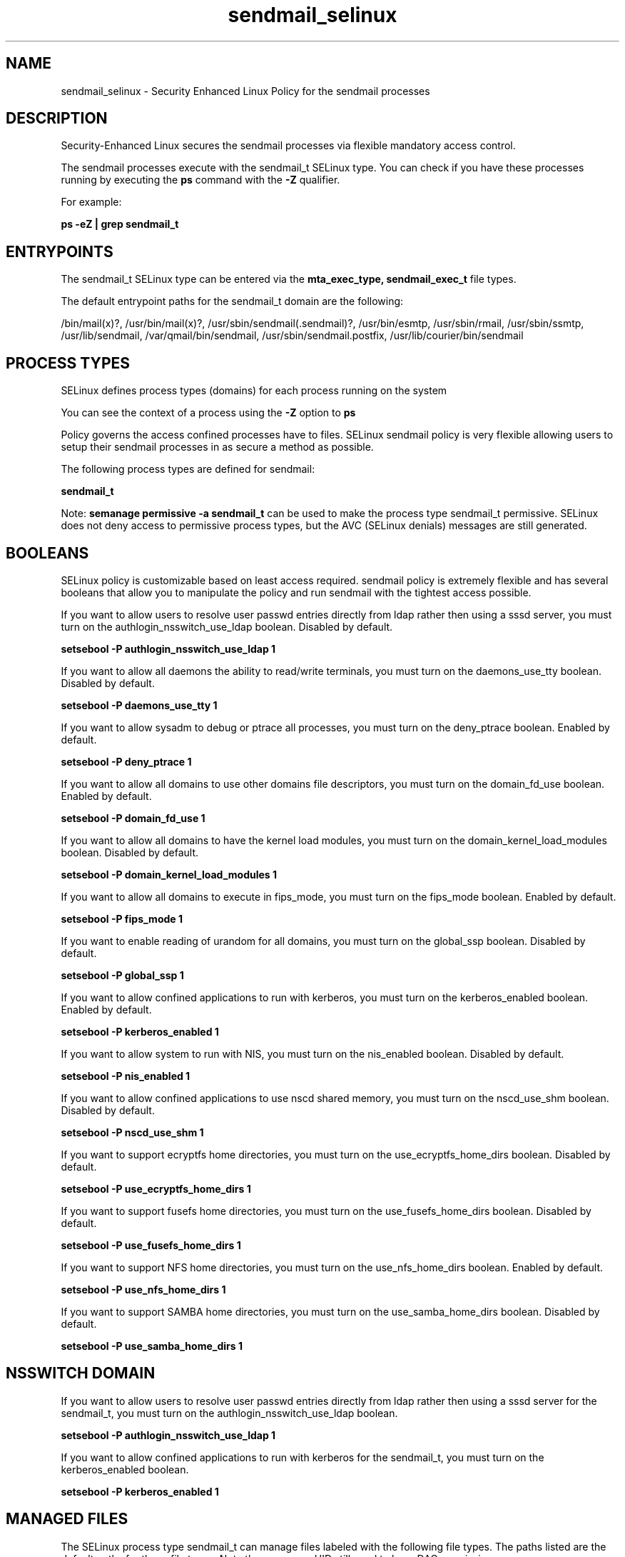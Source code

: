 .TH  "sendmail_selinux"  "8"  "13-01-16" "sendmail" "SELinux Policy documentation for sendmail"
.SH "NAME"
sendmail_selinux \- Security Enhanced Linux Policy for the sendmail processes
.SH "DESCRIPTION"

Security-Enhanced Linux secures the sendmail processes via flexible mandatory access control.

The sendmail processes execute with the sendmail_t SELinux type. You can check if you have these processes running by executing the \fBps\fP command with the \fB\-Z\fP qualifier.

For example:

.B ps -eZ | grep sendmail_t


.SH "ENTRYPOINTS"

The sendmail_t SELinux type can be entered via the \fBmta_exec_type, sendmail_exec_t\fP file types.

The default entrypoint paths for the sendmail_t domain are the following:

/bin/mail(x)?, /usr/bin/mail(x)?, /usr/sbin/sendmail(\.sendmail)?, /usr/bin/esmtp, /usr/sbin/rmail, /usr/sbin/ssmtp, /usr/lib/sendmail, /var/qmail/bin/sendmail, /usr/sbin/sendmail\.postfix, /usr/lib/courier/bin/sendmail
.SH PROCESS TYPES
SELinux defines process types (domains) for each process running on the system
.PP
You can see the context of a process using the \fB\-Z\fP option to \fBps\bP
.PP
Policy governs the access confined processes have to files.
SELinux sendmail policy is very flexible allowing users to setup their sendmail processes in as secure a method as possible.
.PP
The following process types are defined for sendmail:

.EX
.B sendmail_t
.EE
.PP
Note:
.B semanage permissive -a sendmail_t
can be used to make the process type sendmail_t permissive. SELinux does not deny access to permissive process types, but the AVC (SELinux denials) messages are still generated.

.SH BOOLEANS
SELinux policy is customizable based on least access required.  sendmail policy is extremely flexible and has several booleans that allow you to manipulate the policy and run sendmail with the tightest access possible.


.PP
If you want to allow users to resolve user passwd entries directly from ldap rather then using a sssd server, you must turn on the authlogin_nsswitch_use_ldap boolean. Disabled by default.

.EX
.B setsebool -P authlogin_nsswitch_use_ldap 1

.EE

.PP
If you want to allow all daemons the ability to read/write terminals, you must turn on the daemons_use_tty boolean. Disabled by default.

.EX
.B setsebool -P daemons_use_tty 1

.EE

.PP
If you want to allow sysadm to debug or ptrace all processes, you must turn on the deny_ptrace boolean. Enabled by default.

.EX
.B setsebool -P deny_ptrace 1

.EE

.PP
If you want to allow all domains to use other domains file descriptors, you must turn on the domain_fd_use boolean. Enabled by default.

.EX
.B setsebool -P domain_fd_use 1

.EE

.PP
If you want to allow all domains to have the kernel load modules, you must turn on the domain_kernel_load_modules boolean. Disabled by default.

.EX
.B setsebool -P domain_kernel_load_modules 1

.EE

.PP
If you want to allow all domains to execute in fips_mode, you must turn on the fips_mode boolean. Enabled by default.

.EX
.B setsebool -P fips_mode 1

.EE

.PP
If you want to enable reading of urandom for all domains, you must turn on the global_ssp boolean. Disabled by default.

.EX
.B setsebool -P global_ssp 1

.EE

.PP
If you want to allow confined applications to run with kerberos, you must turn on the kerberos_enabled boolean. Enabled by default.

.EX
.B setsebool -P kerberos_enabled 1

.EE

.PP
If you want to allow system to run with NIS, you must turn on the nis_enabled boolean. Disabled by default.

.EX
.B setsebool -P nis_enabled 1

.EE

.PP
If you want to allow confined applications to use nscd shared memory, you must turn on the nscd_use_shm boolean. Disabled by default.

.EX
.B setsebool -P nscd_use_shm 1

.EE

.PP
If you want to support ecryptfs home directories, you must turn on the use_ecryptfs_home_dirs boolean. Disabled by default.

.EX
.B setsebool -P use_ecryptfs_home_dirs 1

.EE

.PP
If you want to support fusefs home directories, you must turn on the use_fusefs_home_dirs boolean. Disabled by default.

.EX
.B setsebool -P use_fusefs_home_dirs 1

.EE

.PP
If you want to support NFS home directories, you must turn on the use_nfs_home_dirs boolean. Enabled by default.

.EX
.B setsebool -P use_nfs_home_dirs 1

.EE

.PP
If you want to support SAMBA home directories, you must turn on the use_samba_home_dirs boolean. Disabled by default.

.EX
.B setsebool -P use_samba_home_dirs 1

.EE

.SH NSSWITCH DOMAIN

.PP
If you want to allow users to resolve user passwd entries directly from ldap rather then using a sssd server for the sendmail_t, you must turn on the authlogin_nsswitch_use_ldap boolean.

.EX
.B setsebool -P authlogin_nsswitch_use_ldap 1
.EE

.PP
If you want to allow confined applications to run with kerberos for the sendmail_t, you must turn on the kerberos_enabled boolean.

.EX
.B setsebool -P kerberos_enabled 1
.EE

.SH "MANAGED FILES"

The SELinux process type sendmail_t can manage files labeled with the following file types.  The paths listed are the default paths for these file types.  Note the processes UID still need to have DAC permissions.

.br
.B anon_inodefs_t


.br
.B cifs_t


.br
.B dovecot_spool_t

	/var/spool/dovecot(/.*)?
.br

.br
.B ecryptfs_t

	/home/[^/]*/\.Private(/.*)?
.br
	/home/[^/]*/\.ecryptfs(/.*)?
.br
	/home/pwalsh/\.Private(/.*)?
.br
	/home/pwalsh/\.ecryptfs(/.*)?
.br
	/home/dwalsh/\.Private(/.*)?
.br
	/home/dwalsh/\.ecryptfs(/.*)?
.br
	/var/lib/xguest/home/xguest/\.Private(/.*)?
.br
	/var/lib/xguest/home/xguest/\.ecryptfs(/.*)?
.br

.br
.B etc_aliases_t

	/etc/mail/aliases.*
.br
	/etc/postfix/aliases.*
.br
	/etc/aliases
.br
	/etc/aliases\.db
.br

.br
.B exim_spool_t

	/var/spool/exim[0-9]?(/.*)?
.br

.br
.B fusefs_t


.br
.B initrc_tmp_t


.br
.B mail_home_rw_t

	/root/Maildir(/.*)?
.br
	/home/[^/]*/.maildir(/.*)?
.br
	/home/[^/]*/Maildir(/.*)?
.br
	/home/pwalsh/.maildir(/.*)?
.br
	/home/pwalsh/Maildir(/.*)?
.br
	/home/dwalsh/.maildir(/.*)?
.br
	/home/dwalsh/Maildir(/.*)?
.br
	/var/lib/xguest/home/xguest/.maildir(/.*)?
.br
	/var/lib/xguest/home/xguest/Maildir(/.*)?
.br

.br
.B mail_spool_t

	/var/mail(/.*)?
.br
	/var/spool/imap(/.*)?
.br
	/var/spool/mail(/.*)?
.br

.br
.B mqueue_spool_t

	/var/spool/(client)?mqueue(/.*)?
.br
	/var/spool/mqueue\.in(/.*)?
.br

.br
.B nfs_t


.br
.B procmail_tmp_t


.br
.B sendmail_log_t

	/var/log/mail(/.*)?
.br
	/var/log/sendmail\.st.*
.br

.br
.B sendmail_tmp_t


.br
.B sendmail_var_run_t

	/var/run/sendmail\.pid
.br
	/var/run/sm-client\.pid
.br

.br
.B user_home_t

	/home/[^/]*/.+
.br
	/home/pwalsh/.+
.br
	/home/dwalsh/.+
.br
	/var/lib/xguest/home/xguest/.+
.br

.SH FILE CONTEXTS
SELinux requires files to have an extended attribute to define the file type.
.PP
You can see the context of a file using the \fB\-Z\fP option to \fBls\bP
.PP
Policy governs the access confined processes have to these files.
SELinux sendmail policy is very flexible allowing users to setup their sendmail processes in as secure a method as possible.
.PP

.PP
.B STANDARD FILE CONTEXT

SELinux defines the file context types for the sendmail, if you wanted to
store files with these types in a diffent paths, you need to execute the semanage command to sepecify alternate labeling and then use restorecon to put the labels on disk.

.B semanage fcontext -a -t sendmail_exec_t '/srv/sendmail/content(/.*)?'
.br
.B restorecon -R -v /srv/mysendmail_content

Note: SELinux often uses regular expressions to specify labels that match multiple files.

.I The following file types are defined for sendmail:


.EX
.PP
.B sendmail_exec_t
.EE

- Set files with the sendmail_exec_t type, if you want to transition an executable to the sendmail_t domain.

.br
.TP 5
Paths:
/bin/mail(x)?, /usr/bin/mail(x)?, /usr/sbin/sendmail(\.sendmail)?, /usr/bin/esmtp, /usr/sbin/rmail, /usr/sbin/ssmtp, /usr/lib/sendmail, /var/qmail/bin/sendmail, /usr/sbin/sendmail\.postfix, /usr/lib/courier/bin/sendmail

.EX
.PP
.B sendmail_initrc_exec_t
.EE

- Set files with the sendmail_initrc_exec_t type, if you want to transition an executable to the sendmail_initrc_t domain.


.EX
.PP
.B sendmail_keytab_t
.EE

- Set files with the sendmail_keytab_t type, if you want to treat the files as kerberos keytab files.


.EX
.PP
.B sendmail_log_t
.EE

- Set files with the sendmail_log_t type, if you want to treat the data as sendmail log data, usually stored under the /var/log directory.

.br
.TP 5
Paths:
/var/log/mail(/.*)?, /var/log/sendmail\.st.*

.EX
.PP
.B sendmail_tmp_t
.EE

- Set files with the sendmail_tmp_t type, if you want to store sendmail temporary files in the /tmp directories.


.EX
.PP
.B sendmail_var_run_t
.EE

- Set files with the sendmail_var_run_t type, if you want to store the sendmail files under the /run or /var/run directory.

.br
.TP 5
Paths:
/var/run/sendmail\.pid, /var/run/sm-client\.pid

.PP
Note: File context can be temporarily modified with the chcon command.  If you want to permanently change the file context you need to use the
.B semanage fcontext
command.  This will modify the SELinux labeling database.  You will need to use
.B restorecon
to apply the labels.

.SH "COMMANDS"
.B semanage fcontext
can also be used to manipulate default file context mappings.
.PP
.B semanage permissive
can also be used to manipulate whether or not a process type is permissive.
.PP
.B semanage module
can also be used to enable/disable/install/remove policy modules.

.B semanage boolean
can also be used to manipulate the booleans

.PP
.B system-config-selinux
is a GUI tool available to customize SELinux policy settings.

.SH AUTHOR
This manual page was auto-generated using
.B "sepolicy manpage"
by Dan Walsh.

.SH "SEE ALSO"
selinux(8), sendmail(8), semanage(8), restorecon(8), chcon(1), sepolicy(8)
, setsebool(8)